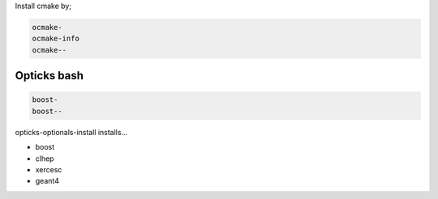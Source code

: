 Install cmake by;

.. code-block:: sh

    ocmake-
    ocmake-info
    ocmake--

Opticks bash
------------
.. code-block:: sh

    boost-
    boost--


opticks-optionals-install installs...

* boost
* clhep
* xercesc
* geant4

